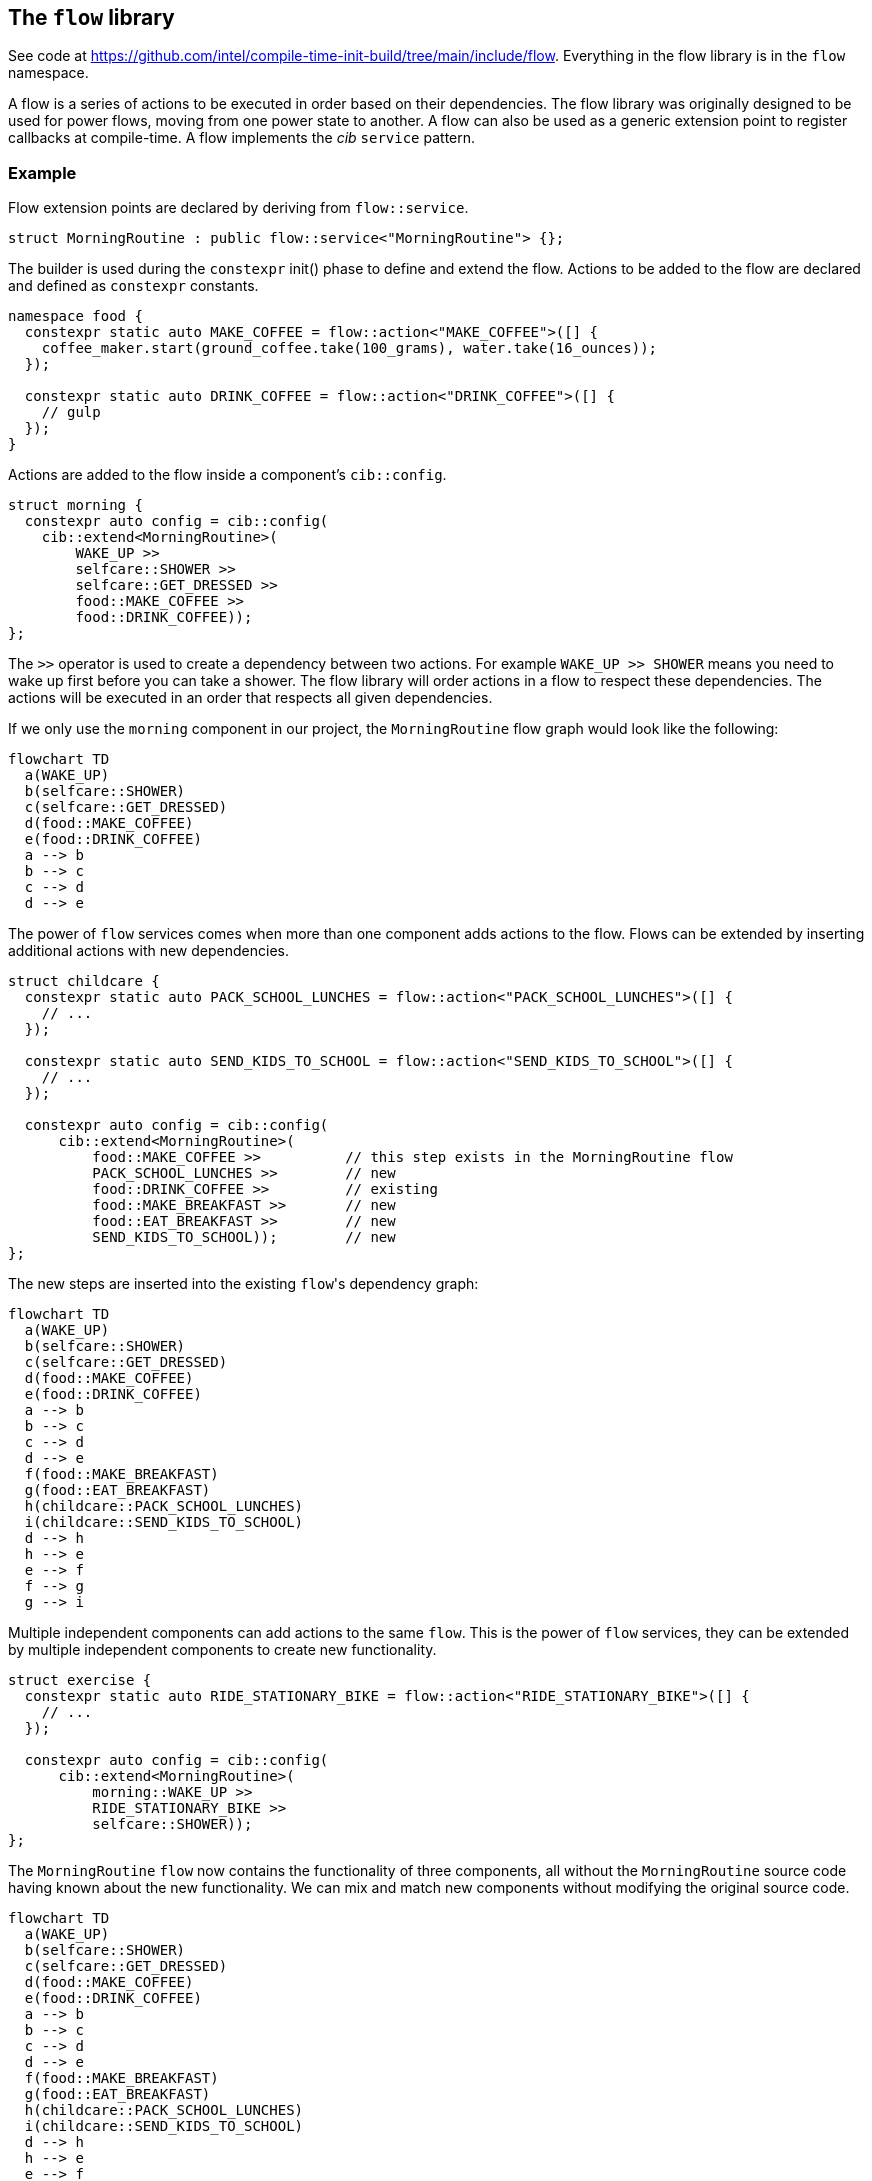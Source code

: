 
== The `flow` library

See code at
https://github.com/intel/compile-time-init-build/tree/main/include/flow.
Everything in the flow library is in the `flow` namespace.

A flow is a series of actions to be executed in order based on their
dependencies. The flow library was originally designed to be used for power
flows, moving from one power state to another. A flow can also be used as a
generic extension point to register callbacks at compile-time. A flow implements
the _cib_ `service` pattern.

=== Example

Flow extension points are declared by deriving from `flow::service`.

[source,cpp]
----
struct MorningRoutine : public flow::service<"MorningRoutine"> {};
----

The builder is used during the `constexpr` init() phase to define and extend the
flow. Actions to be added to the flow are declared and defined as `constexpr`
constants.

[source,cpp]
----
namespace food {
  constexpr static auto MAKE_COFFEE = flow::action<"MAKE_COFFEE">([] {
    coffee_maker.start(ground_coffee.take(100_grams), water.take(16_ounces));
  });

  constexpr static auto DRINK_COFFEE = flow::action<"DRINK_COFFEE">([] {
    // gulp
  });
}
----

Actions are added to the flow inside a component's `cib::config`.

[source,cpp]
----
struct morning {
  constexpr auto config = cib::config(
    cib::extend<MorningRoutine>(
        WAKE_UP >>
        selfcare::SHOWER >>
        selfcare::GET_DRESSED >>
        food::MAKE_COFFEE >>
        food::DRINK_COFFEE));
};
----

The `>>` operator is used to create a dependency between two actions. For
example `WAKE_UP >> SHOWER` means you need to wake up first before you can take
a shower. The flow library will order actions in a flow to respect these
dependencies. The actions will be executed in an order that respects all given
dependencies.

If we only use the `morning` component in our project, the `MorningRoutine` flow
graph would look like the following:

[mermaid, format="svg"]
----
flowchart TD
  a(WAKE_UP)
  b(selfcare::SHOWER)
  c(selfcare::GET_DRESSED)
  d(food::MAKE_COFFEE)
  e(food::DRINK_COFFEE)
  a --> b
  b --> c
  c --> d
  d --> e
----

The power of `flow` services comes when more than one component adds actions to
the flow. Flows can be extended by inserting additional actions with new
dependencies.

[source,cpp]
----
struct childcare {
  constexpr static auto PACK_SCHOOL_LUNCHES = flow::action<"PACK_SCHOOL_LUNCHES">([] {
    // ...
  });

  constexpr static auto SEND_KIDS_TO_SCHOOL = flow::action<"SEND_KIDS_TO_SCHOOL">([] {
    // ...
  });

  constexpr auto config = cib::config(
      cib::extend<MorningRoutine>(
          food::MAKE_COFFEE >>          // this step exists in the MorningRoutine flow
          PACK_SCHOOL_LUNCHES >>        // new
          food::DRINK_COFFEE >>         // existing
          food::MAKE_BREAKFAST >>       // new
          food::EAT_BREAKFAST >>        // new
          SEND_KIDS_TO_SCHOOL));        // new
};
----

The new steps are inserted into the existing `flow`​'s dependency graph:

[mermaid, format="svg"]
----
flowchart TD
  a(WAKE_UP)
  b(selfcare::SHOWER)
  c(selfcare::GET_DRESSED)
  d(food::MAKE_COFFEE)
  e(food::DRINK_COFFEE)
  a --> b
  b --> c
  c --> d
  d --> e
  f(food::MAKE_BREAKFAST)
  g(food::EAT_BREAKFAST)
  h(childcare::PACK_SCHOOL_LUNCHES)
  i(childcare::SEND_KIDS_TO_SCHOOL)
  d --> h
  h --> e
  e --> f
  f --> g
  g --> i
----

Multiple independent components can add actions to the same `flow`. This is the
power of `flow` services, they can be extended by multiple independent
components to create new functionality.

[source,cpp]
----
struct exercise {
  constexpr static auto RIDE_STATIONARY_BIKE = flow::action<"RIDE_STATIONARY_BIKE">([] {
    // ...
  });

  constexpr auto config = cib::config(
      cib::extend<MorningRoutine>(
          morning::WAKE_UP >>
          RIDE_STATIONARY_BIKE >>
          selfcare::SHOWER));
};
----

The `MorningRoutine` `flow` now contains the functionality of three components,
all without the `MorningRoutine` source code having known about the new
functionality. We can mix and match new components without modifying the
original source code.

[mermaid, format="svg"]
----
flowchart TD
  a(WAKE_UP)
  b(selfcare::SHOWER)
  c(selfcare::GET_DRESSED)
  d(food::MAKE_COFFEE)
  e(food::DRINK_COFFEE)
  a --> b
  b --> c
  c --> d
  d --> e
  f(food::MAKE_BREAKFAST)
  g(food::EAT_BREAKFAST)
  h(childcare::PACK_SCHOOL_LUNCHES)
  i(childcare::SEND_KIDS_TO_SCHOOL)
  d --> h
  h --> e
  e --> f
  f --> g
  g --> i
  j(exercise::RIDE_STATIONARY_BIKE)
  a --> j
  j --> b
----

The `cib` library will take care of initializing and building all services,
including `flow` services. For `flow`​s, this means the dependency graph will be
serialized into a sequence of actions at compile-time to be executed in order at
runtime.

[source]
----
MorningRoutine
 1. WAKE_UP
 2. exercise::RIDE_STATIONARY_BIKE
 3. selfcare::SHOWER
 4. selfcare::GET_DRESSED
 5. food::MAKE_COFFEE
 6. childcare::PACK_SCHOOL_LUNCHES
 7. food::DRINK_COFFEE
 8. food::MAKE_BREAKFAST
 9. food::EAT_BREAKFAST
10. childcare::SEND_KIDS_TO_SCHOOL
----

All of these components are composed in a project component and brought to life
with an instance of `cib::top`. We need to make sure our `flow`​s get executed at
the appropriate times, so our example has a `day_cycle` component that defines
the various extension points and ensures they get executed over and over in
`cib::top`​'s `MainLoop`.

[source,cpp]
----
// simple component for scheduling daily activities
struct day_cycle {
  constexpr static auto DAY_CYCLE = flow::action<"DAY_CYCLE">([] {
      flow::run<MorningRoutine>();
      flow::run<DaytimeRoutine>();
      flow::run<EveningRoutine>();
      wait_for_morning_time();
  });

  constexpr auto config = cib::config(
      cib::exports<
          MorningRoutine,
          DaytimeRoutine,
          EveningRoutine>,
      cib::extend<MainLoop>(
          DAY_CYCLE));
};

// bring together all the components for the project
struct my_life {
  constexpr auto config =
      cib::components<
          day_cycle,
          morning,
          childcare,
          exercise>;
};

// use cib::top to create our nexus and main function
cib::top<my_life> top{};

int main() {
  top.main();
}
----

=== API

==== `service`

Defines a new `flow` service. If the `flow::service` template is given a name
then it will automatically log the beginning and end of the `flow` as well as
all actions.

[source,cpp]
----
// declare a flow without logging
struct MyFlow : public flow::service<> {};

// declare a flow with automatic logging enabled
struct MyFlowWithLogging : public flow::service<"MyFlowWithLogging"> {};
----

==== `action`

Defines a new `flow` action. All `flow` actions are created with a name and a
lambda expression. `flow` action and milestone names must be unique within a
`flow`. The same action can be used in multiple flows. Actions cannot be added
to a flow more than once, but can be referenced by other actions when adding
dependencies.

[source,cpp]
----
constexpr static auto MY_ACTION = flow::action<"MY_ACTION_NAME">([] {
  // do useful stuff
});
----

==== `milestone`

Defines a new `flow` milestone. Milestones are used only for their name: they
perform no action. They are used as points within a `flow` which other actions
may base their dependencies on.

[source,cpp]
----
constexpr static auto MY_MILESTONE = flow::milestone<"MY_MILESTONE_NAME">();
----

==== `run`

Runs a flow, executing all its actions in the prescribed order.

[source,cpp]
----
flow::run<MyFlow>();
----

==== `operator>>`

Creates a dependency between two or more actions and/or milestones. Must be
passed into the `cib::extend` configuration method for it to have an effect. Can
be chained together to create a sequence of dependent actions.

[source,cpp]
----
namespace example_component {
  constexpr auto config = cib::config(
      cib::extend<MyFlow>(
          // SOME_ACTION must execute before SOME_OTHER_ACTION
          SOME_ACTION >> SOME_OTHER_ACTION));
}
----

==== `operator&&`

Allows two or more actions and/or milestones to run in parallel without any
ordering requirement between them. If there is no dependency between two or more
actions, this is the preferred way of adding them to a `flow`. Other components
will then be able to insert actions in between if needed.

[source,cpp]
----
namespace example_component {
  constexpr auto config = cib::config(
      cib::extend<MyFlow>(
          // no order requirement between these actions
          SOME_ACTION && SOME_OTHER_ACTION));
}
----

=== Alternative flow builders

The default flow service uses a graph builder that outputs the flow steps as an
array of function pointers. Traversing the array and calling those functions
ensures the correct relative ordering of flow steps in the graph, and this is
what happens by default when we run the flow.

[source,cpp]
----
// the default flow builder and service
template <stdx::ct_string Name = "">
using builder = flow::graph<Name, flow::graph_builder<impl>>;
template <stdx::ct_string Name = "">
struct service : cib::builder_meta<builder<Name>, flow::FunctionPtr> {};

// declare a flow service
struct MorningRoutine : public service<"MorningRoutine"> {};

// add steps, etc, then at runtime, run the flow:
nexus.service<"MorningRoutine">();
----

Here `graph_builder` is the type that renders the flow description into the
array of function pointers, and `flow::FunctionPtr` is the type-erased interface
(here a function taking no arguments and returning `void`) that is called to run
a flow.

But given a flow, other renderings are possible.

[source,cpp]
----
// a flow builder and service that produces a graphviz rendering
template <stdx::ct_string Name = "">
using viz_builder = flow::graph<Name, flow::graphviz_builder>;
template <stdx::ct_string Name = "">
struct viz_service : cib::builder_meta<builder<Name>, flow::VizFunctionPtr> {};
----

Here, `viz_service` will produce a graphviz rendering of a flow using the
`graphviz_builder`. `flow::VizFunctionPtr` is the type-erased interface once
more, and it is defined to take no arguments and return a `std::string`. When we "run"
the flow, we get the graphviz rendering.

[source,cpp]
----
// instead of the default flow::service, use the viz_service
struct MorningRoutine : public viz_service<"MorningRoutine"> {};

// add steps, etc, as before
// this time, when we "run" the flow, we get a string representing the graphviz rendering
auto graphviz_str = nexus.service<"MorningRoutine">();
----

`graphviz_builder` is available as a debugging aid. But in general, having the
flow rendering separate from the flow definition enables any kind of rendering
with correponding runtime behaviour.
